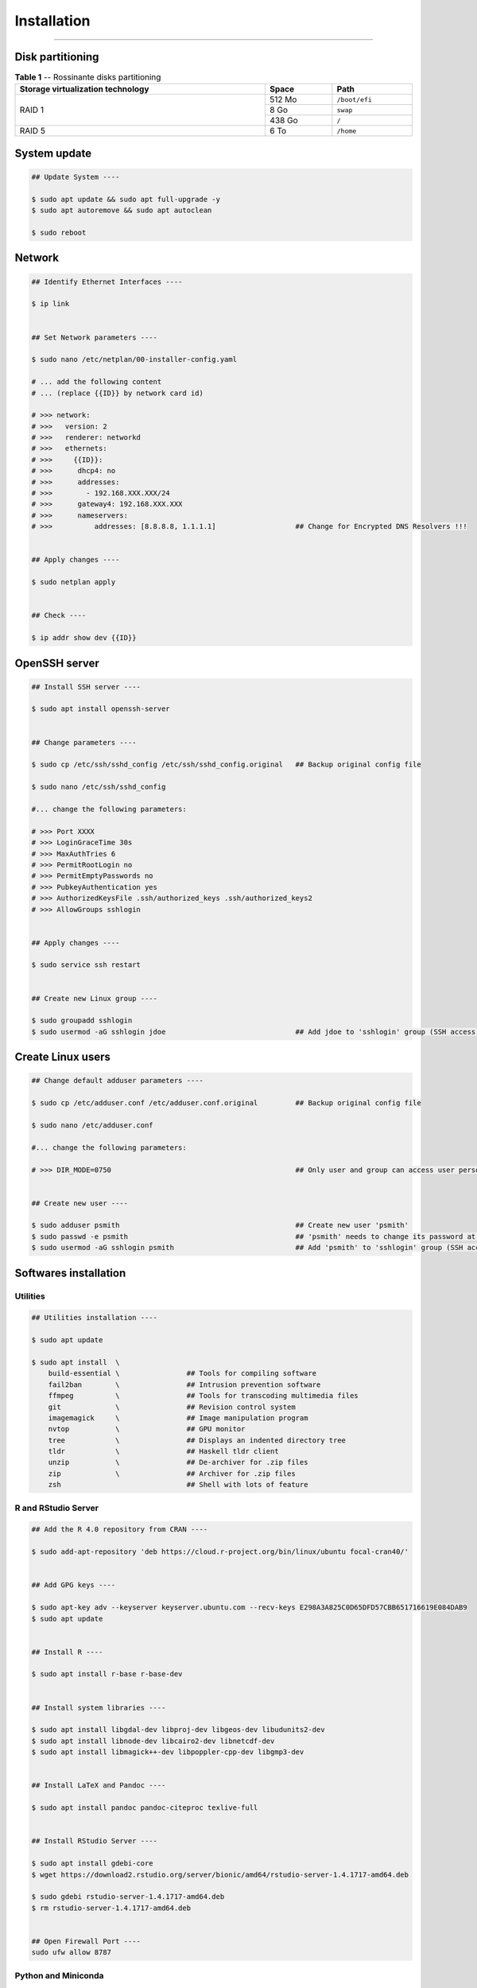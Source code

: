 Installation
============

|admin|

.. |admin| image:: https://img.shields.io/static/v1?label=-&message=Admin%20only&color=red&logo=ubuntu&style=flat-square

-----

Disk partitioning
-----------------


.. table:: **Table 1** -- Rossinante disks partitioning
  :align: center
  :width: 100%

  +-----------------------------------+--------+---------------+
  | Storage virtualization technology |  Space | Path          |
  +===================================+========+===============+
  |                                   | 512 Mo | ``/boot/efi`` |
  +                                   +--------+---------------+
  |             RAID 1                |   8 Go | ``swap``      |
  +                                   +--------+---------------+
  |                                   | 438 Go | ``/``         |
  +-----------------------------------+--------+---------------+
  |             RAID 5                |   6 To | ``/home``     |
  +-----------------------------------+--------+---------------+


System update
-------------

.. code-block:: shell

  ## Update System ----

  $ sudo apt update && sudo apt full-upgrade -y
  $ sudo apt autoremove && sudo apt autoclean

  $ sudo reboot


Network
-------

.. code-block:: shell

  ## Identify Ethernet Interfaces ----

  $ ip link


  ## Set Network parameters ----

  $ sudo nano /etc/netplan/00-installer-config.yaml

  # ... add the following content
  # ... (replace {{ID}} by network card id)

  # >>> network:
  # >>>   version: 2
  # >>>   renderer: networkd
  # >>>   ethernets:
  # >>>     {{ID}}:
  # >>>      dhcp4: no
  # >>>      addresses:
  # >>>        - 192.168.XXX.XXX/24
  # >>>      gateway4: 192.168.XXX.XXX
  # >>>      nameservers:
  # >>>          addresses: [8.8.8.8, 1.1.1.1]                   ## Change for Encrypted DNS Resolvers !!!


  ## Apply changes ----

  $ sudo netplan apply


  ## Check ----

  $ ip addr show dev {{ID}}


OpenSSH server
--------------


.. code-block:: shell

  ## Install SSH server ----

  $ sudo apt install openssh-server


  ## Change parameters ----

  $ sudo cp /etc/ssh/sshd_config /etc/ssh/sshd_config.original   ## Backup original config file

  $ sudo nano /etc/ssh/sshd_config

  #... change the following parameters:

  # >>> Port XXXX
  # >>> LoginGraceTime 30s
  # >>> MaxAuthTries 6
  # >>> PermitRootLogin no
  # >>> PermitEmptyPasswords no
  # >>> PubkeyAuthentication yes
  # >>> AuthorizedKeysFile .ssh/authorized_keys .ssh/authorized_keys2
  # >>> AllowGroups sshlogin


  ## Apply changes ----

  $ sudo service ssh restart


  ## Create new Linux group ----

  $ sudo groupadd sshlogin
  $ sudo usermod -aG sshlogin jdoe                               ## Add jdoe to 'sshlogin' group (SSH access)



Create Linux users
------------------

.. code-block:: shell

  ## Change default adduser parameters ----

  $ sudo cp /etc/adduser.conf /etc/adduser.conf.original         ## Backup original config file

  $ sudo nano /etc/adduser.conf

  #... change the following parameters:

  # >>> DIR_MODE=0750                                            ## Only user and group can access user personal space


  ## Create new user ----

  $ sudo adduser psmith                                          ## Create new user 'psmith'
  $ sudo passwd -e psmith                                        ## 'psmith' needs to change its password at first login
  $ sudo usermod -aG sshlogin psmith                             ## Add 'psmith' to 'sshlogin' group (SSH access)



Softwares installation
----------------------



Utilities
~~~~~~~~~



.. code-block:: shell

  ## Utilities installation ----

  $ sudo apt update

  $ sudo apt install  \
      build-essential \                ## Tools for compiling software
      fail2ban        \                ## Intrusion prevention software
      ffmpeg          \                ## Tools for transcoding multimedia files
      git             \                ## Revision control system
      imagemagick     \                ## Image manipulation program
      nvtop           \                ## GPU monitor
      tree            \                ## Displays an indented directory tree
      tldr            \                ## Haskell tldr client
      unzip           \                ## De-archiver for .zip files
      zip             \                ## Archiver for .zip files
      zsh                              ## Shell with lots of feature


R and RStudio Server
~~~~~~~~~~~~~~~~~~~~

.. code-block:: shell

  ## Add the R 4.0 repository from CRAN ----

  $ sudo add-apt-repository 'deb https://cloud.r-project.org/bin/linux/ubuntu focal-cran40/'


  ## Add GPG keys ----

  $ sudo apt-key adv --keyserver keyserver.ubuntu.com --recv-keys E298A3A825C0D65DFD57CBB651716619E084DAB9
  $ sudo apt update


  ## Install R ----

  $ sudo apt install r-base r-base-dev


  ## Install system libraries ----

  $ sudo apt install libgdal-dev libproj-dev libgeos-dev libudunits2-dev
  $ sudo apt install libnode-dev libcairo2-dev libnetcdf-dev
  $ sudo apt install libmagick++-dev libpoppler-cpp-dev libgmp3-dev


  ## Install LaTeX and Pandoc ----

  $ sudo apt install pandoc pandoc-citeproc texlive-full


  ## Install RStudio Server ----

  $ sudo apt install gdebi-core
  $ wget https://download2.rstudio.org/server/bionic/amd64/rstudio-server-1.4.1717-amd64.deb

  $ sudo gdebi rstudio-server-1.4.1717-amd64.deb
  $ rm rstudio-server-1.4.1717-amd64.deb


  ## Open Firewall Port ----
  sudo ufw allow 8787



Python and Miniconda
~~~~~~~~~~~~~~~~~~~~


.. code-block:: shell

  ## Python utilities ----

  $ sudo apt install python3-pip python3-venv python3-sphinx python3-dev


  ## Download MiniConda installer ----

  $ wget https://repo.anaconda.com/miniconda/Miniconda3-py39_4.10.3-Linux-x86_64.sh


  ## Check integrity with SHA-256 ----

  $ sha256sum Miniconda3-py39_4.10.3-Linux-x86_64.sh


  ## Install MiniConda ----

  $ sudo sh Miniconda3-py39_4.10.3-Linux-x86_64.sh  # !!! Location: /opt/miniconda3


  ## Create a conda group ----

  $ sudo addgroup conda


  ## Change group binaries owner ----

  $ sudo chgrp -R conda /opt/miniconda3


  ## Change permissions ----

  $ sudo chmod 770 -R /opt/miniconda3


  ## Add user to conda group ----

  $ sudo usermod -aG conda psmith


  ## Add conda binaries to path ---

  $ sudo echo "PATH=$PATH:/opt/miniconda3/bin" >> /etc/profile
  $ sudo echo "PATH=$PATH:/opt/miniconda3/bin" >> /etc/zsh/zprofile


  ## Create global config file ----

  $ sudo touch /opt/miniconda3/.condarc
  $ sudo chown root:conda /opt/miniconda3/.condarc


  ## Remove (base) from prompt ----

  $ conda config --set auto_activate_base false


  ## Cleanup ----

  $ rm Miniconda3-py39_4.10.3-Linux-x86_64.sh

  # >>> Logout


.. code-block:: shell

  ## Install Python packages ----

  $ conda install jupyter scipy matplotlib numpy requests keras pytorch pandas statsmodels
  $ conda install scikit-learn scikit-learn-intelex bokeh seaborn plotly future

  $ conda install -c r r-irkernel    # R in Jupyter Notebook

  $ conda install -c conda-forge jupyterlab



Julia
~~~~~


.. code-block:: shell

  ## Download compressed binaries ----

  $ wget https://julialang-s3.julialang.org/bin/linux/x64/1.6/julia-1.6.2-linux-x86_64.tar.gz


  ## Extract binaries ----

  $ tar -xvzf julia-1.6.2-linux-x86_64.tar.gz


  ## Copy binaries to /opt/ folder (third-party applications directory) ----

  $ sudo cp -r julia-1.6.2 /opt/


  ## Create symbolic link to julia inside the /usr/local/bin folder ----

  $ sudo ln -s /opt/julia-1.6.2/bin/julia /usr/local/bin/julia


  ## Cleanup ----

  $ rm -f julia-1.6.2-linux-x86_64.tar.gz
  $ rm -rf julia-1.6.2


.. code-block:: julia

  ## Add Julia to Jupyter Notebook ----

  julia> using Pkg
  julia> Pkg.add("IJulia")
  julia> exit()


Docker
~~~~~~


.. code-block:: shell

  ## Install tools ----

  $ sudo apt install apt-transport-https ca-certificates software-properties-common


  ## Add GPG key ----

  $ curl -fsSL https://download.docker.com/linux/ubuntu/gpg | sudo apt-key add -


  ## Add Docker repository ----

  $ sudo add-apt-repository "deb [arch=amd64] https://download.docker.com/linux/ubuntu focal stable"
  $ sudo apt update

  $ sudo apt install docker-ce docker-compose


  ## Check daemon ----

  $ sudo systemctl status docker


  ## Use Docker without sudo ----

  $ sudo usermod -aG docker psmith




NVIDIA driver
-------------

.. code-block:: shell

  ## Disable Nouveau driver ----
  # (https://clay-atlas.com/us/blog/2021/06/22/linux-en-nvidia-driver-nouveau-kernel/)

  $ sudo nano /etc/modprobe.d/nvidia-installer-disable-nouveau.conf
  # >>> ... add the two following lines:
  # >>> blacklist nouveau
  # >>> options nouveau modeset=0


  ## Regenerate kernel ----

  $ sudo update-initramfs -u
  $ sudo reboot


  ## Check ----

  $ lsmod | grep nouveau


  ## Install utilities ----

  $ sudo apt install pkg-config libglvnd-dev


  ## Download NVIDIA driver installer ---
  # (https://www.nvidia.fr/Download/Find.aspx)

  $ wget https://us.download.nvidia.com/XFree86/Linux-x86_64/460.91.03/NVIDIA-Linux-x86_64-460.91.03.run


  ## Make it executable ----

  $ chmod +x NVIDIA-Linux-x86_64-460.91.03.run


  ## Install NVIDIA driver ----

  $ sudo ./NVIDIA-Linux-x86_64-460.91.03.run

  $ sudo reboot


  ## Check ---

  $ nvtop



CUDA and cuDNN
--------------

CUDA Toolkit 11.4
~~~~~~~~~~~~~~~~~

Source: https://developer.nvidia.com/cuda-downloads

.. code-block:: shell

  ## Install CUDA Toolkit 11.4 ----

  $ wget https://developer.download.nvidia.com/compute/cuda/repos/ubuntu2004/x86_64/cuda-ubuntu2004.pin

  $ sudo mv cuda-ubuntu2004.pin /etc/apt/preferences.d/cuda-repository-pin-600

  $ wget https://developer.download.nvidia.com/compute/cuda/11.4.2/local_installers/cuda-repo-ubuntu2004-11-4-local_11.4.2-470.57.02-1_amd64.deb

  $ sudo dpkg -i cuda-repo-ubuntu2004-11-4-local_11.4.2-470.57.02-1_amd64.deb
  $ sudo apt-key add /var/cuda-repo-ubuntu2004-11-4-local/7fa2af80.pub
  $ sudo apt update
  $ sudo apt install cuda



cuDNN 8.2
~~~~~~~~~

Visit the page: https://docs.nvidia.com/deeplearning/cudnn/install-guide/index.html,
and download from a web browser on local device (login required):

* cuDNN Library for Linux (x86_64)
* cuDNN Runtime Library for Ubuntu20.04 x86_64 (Deb)
* cuDNN Developer Library for Ubuntu20.04 x86_64 (Deb)
* cuDNN Code Samples and User Guide for Ubuntu20.04 x86_64 (Deb)

Then send these files through SSH to Rossinante:

.. code-block:: shell

  $ scp cudnn-11.4-linux-x64-v8.2.4.15.tgz rossinante:~/
  $ scp libcudnn8* rossinante:~/


On Rossinante:

.. code-block:: shell


  ## Install cuDNN ----

  $ tar -xzvf cudnn-11.4-linux-x64-v8.2.4.15.tgz

  $ sudo cp cuda/include/cudnn*.h /usr/local/cuda/include
  $ sudo cp -P cuda/lib64/libcudnn* /usr/local/cuda/lib64

  $ sudo chmod a+r /usr/local/cuda/include/cudnn*.h /usr/local/cuda/lib64/libcudnn*

  $ sudo dpkg -i libcudnn8_2.4.15-1+cuda11.4_amd64.deb
  $ sudo dpkg -i libcudnn8-dev_8.2.4.15-1+cuda11.4_amd64.deb
  $ sudo dpkg -i libcudnn8-samples_8.2.4.15-1+cuda11.4_amd64.deb

  $ sudo apt install libfreeimage3 libfreeimage-dev


  ## Check install ----

  $ cp -r /usr/src/cudnn_samples_v8/ $HOME
  $ cd $HOME/cudnn_samples_v8/mnistCUDNN

  $ make clean && make
  $ ./mnistCUDNN


  ## Cleanup ----

  rm libcudnn8*
  rm cudnn-11.4-linux-x64-v8.2.4.15.tgz
  rm -rf cudnn_samples_v8
  rm -rf cuda
